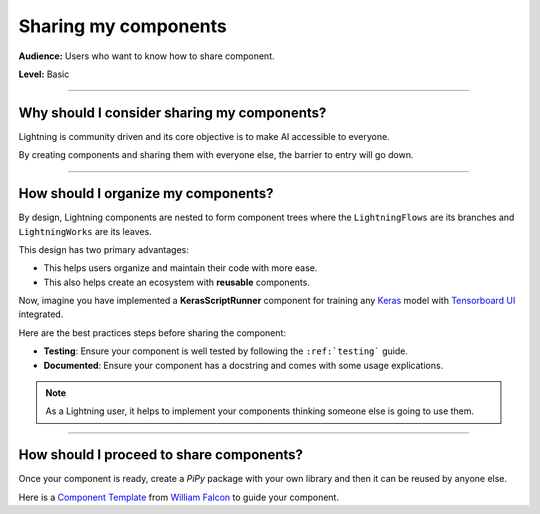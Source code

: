 #####################
Sharing my components
#####################

**Audience:** Users who want to know how to share component.

**Level:** Basic

----

*********************************************
Why should I consider sharing my components?
*********************************************

Lightning is community driven and its core objective is to make AI accessible to everyone.

By creating components and sharing them with everyone else, the barrier to entry will go down.

----

*************************************
How should I organize my components?
*************************************

By design, Lightning components are nested to form component trees where the ``LightningFlows`` are its branches and ``LightningWorks`` are its leaves.

This design has two primary advantages:

* This helps users organize and maintain their code with more ease.
* This also helps create an ecosystem with **reusable** components.


Now, imagine you have implemented a **KerasScriptRunner** component for training any `Keras <https://github.com/keras-team/keras>`_ model with `Tensorboard UI <https://github.com/tensorflow/tensorboard>`_ integrated.

Here are the best practices steps before sharing the component:

* **Testing**: Ensure your component is well tested by following the ``:ref:`testing``` guide.
* **Documented**: Ensure your component has a docstring and comes with some usage explications.

.. Note:: As a Lightning user, it helps to implement your components thinking someone else is going to use them.

----

******************************************
How should I proceed to share components?
******************************************

Once your component is ready, create a *PiPy* package with your own library and then it can be reused by anyone else.

Here is a `Component Template <https://github.com/Lightning-AI/LAI-slack-messenger>`_ from `William Falcon <https://www.williamfalcon.com/>`_ to guide your component.
